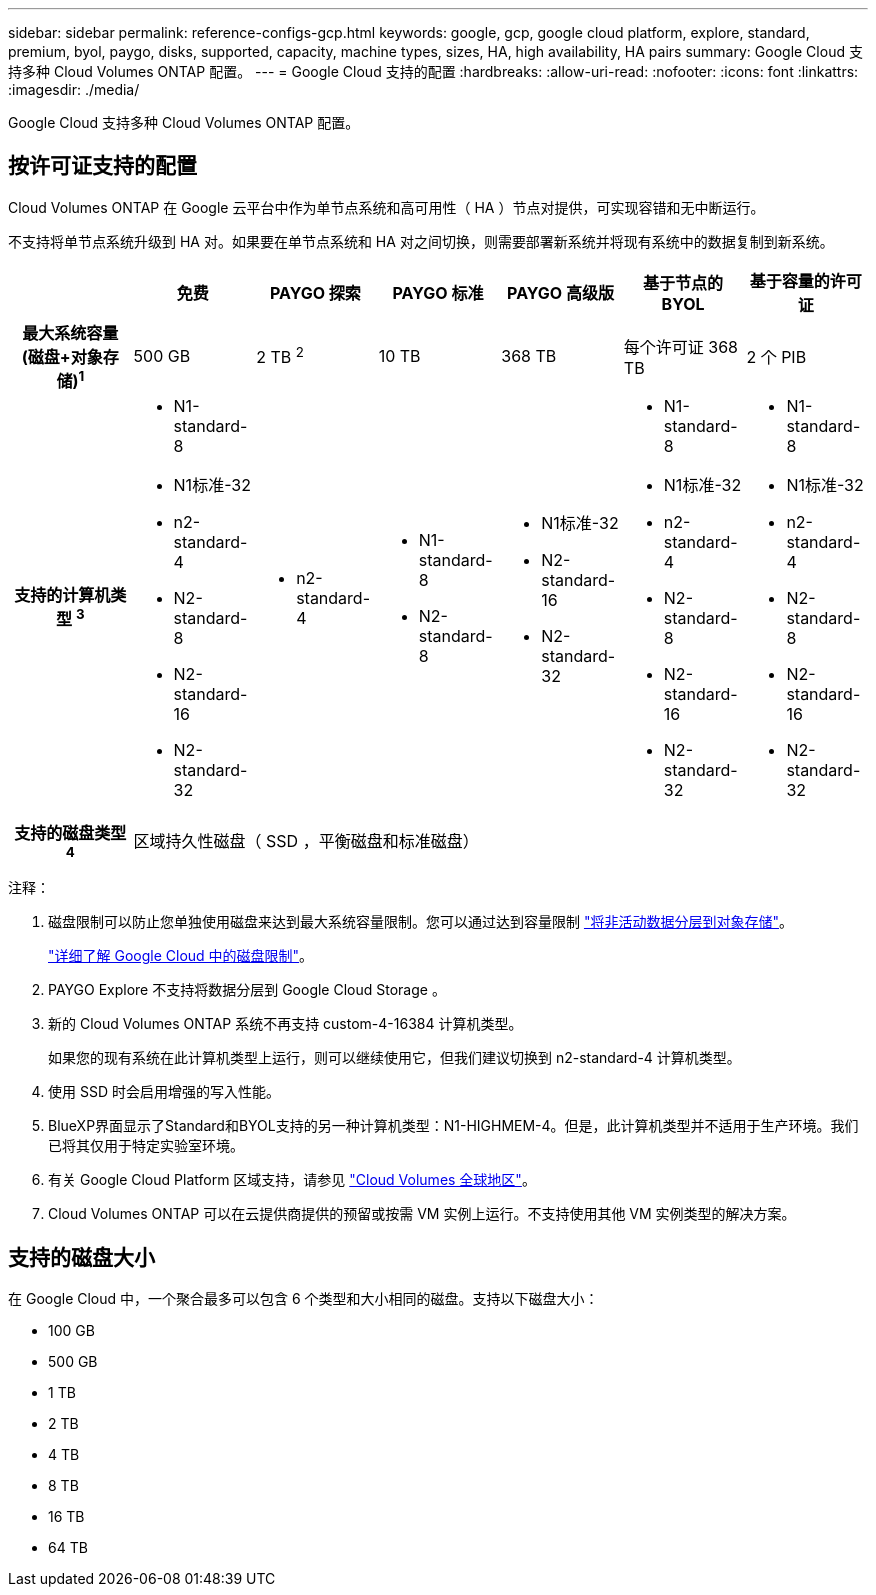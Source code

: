 ---
sidebar: sidebar 
permalink: reference-configs-gcp.html 
keywords: google, gcp, google cloud platform, explore, standard, premium, byol, paygo, disks, supported, capacity, machine types, sizes, HA, high availability, HA pairs 
summary: Google Cloud 支持多种 Cloud Volumes ONTAP 配置。 
---
= Google Cloud 支持的配置
:hardbreaks:
:allow-uri-read: 
:nofooter: 
:icons: font
:linkattrs: 
:imagesdir: ./media/


[role="lead"]
Google Cloud 支持多种 Cloud Volumes ONTAP 配置。



== 按许可证支持的配置

Cloud Volumes ONTAP 在 Google 云平台中作为单节点系统和高可用性（ HA ）节点对提供，可实现容错和无中断运行。

不支持将单节点系统升级到 HA 对。如果要在单节点系统和 HA 对之间切换，则需要部署新系统并将现有系统中的数据复制到新系统。

[cols="h,d,d,d,d,d,d"]
|===
|  | 免费 | PAYGO 探索 | PAYGO 标准 | PAYGO 高级版 | 基于节点的 BYOL | 基于容量的许可证 


| 最大系统容量
(磁盘+对象存储)^1^ | 500 GB | 2 TB ^2^ | 10 TB | 368 TB | 每个许可证 368 TB | 2 个 PIB 


| 支持的计算机类型 ^3^  a| 
* N1-standard-8
* N1标准-32
* n2-standard-4
* N2-standard-8
* N2-standard-16
* N2-standard-32

 a| 
* n2-standard-4

 a| 
* N1-standard-8
* N2-standard-8

 a| 
* N1标准-32
* N2-standard-16
* N2-standard-32

 a| 
* N1-standard-8
* N1标准-32
* n2-standard-4
* N2-standard-8
* N2-standard-16
* N2-standard-32

 a| 
* N1-standard-8
* N1标准-32
* n2-standard-4
* N2-standard-8
* N2-standard-16
* N2-standard-32




| 支持的磁盘类型 ^4^ 6+| 区域持久性磁盘（ SSD ，平衡磁盘和标准磁盘） 
|===
注释：

. 磁盘限制可以防止您单独使用磁盘来达到最大系统容量限制。您可以通过达到容量限制 https://docs.netapp.com/us-en/bluexp-cloud-volumes-ontap/concept-data-tiering.html["将非活动数据分层到对象存储"^]。
+
link:reference-limits-gcp.html["详细了解 Google Cloud 中的磁盘限制"]。

. PAYGO Explore 不支持将数据分层到 Google Cloud Storage 。
. 新的 Cloud Volumes ONTAP 系统不再支持 custom-4-16384 计算机类型。
+
如果您的现有系统在此计算机类型上运行，则可以继续使用它，但我们建议切换到 n2-standard-4 计算机类型。

. 使用 SSD 时会启用增强的写入性能。
. BlueXP界面显示了Standard和BYOL支持的另一种计算机类型：N1-HIGHMEM-4。但是，此计算机类型并不适用于生产环境。我们已将其仅用于特定实验室环境。
. 有关 Google Cloud Platform 区域支持，请参见 https://cloud.netapp.com/cloud-volumes-global-regions["Cloud Volumes 全球地区"^]。
. Cloud Volumes ONTAP 可以在云提供商提供的预留或按需 VM 实例上运行。不支持使用其他 VM 实例类型的解决方案。




== 支持的磁盘大小

在 Google Cloud 中，一个聚合最多可以包含 6 个类型和大小相同的磁盘。支持以下磁盘大小：

* 100 GB
* 500 GB
* 1 TB
* 2 TB
* 4 TB
* 8 TB
* 16 TB
* 64 TB

